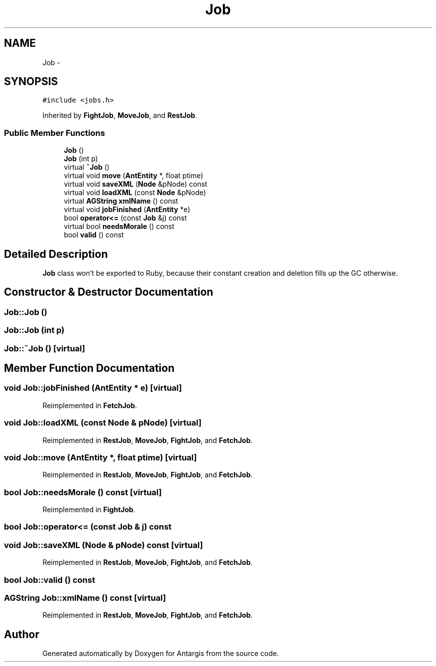 .TH "Job" 3 "27 Oct 2006" "Version 0.1.9" "Antargis" \" -*- nroff -*-
.ad l
.nh
.SH NAME
Job \- 
.SH SYNOPSIS
.br
.PP
\fC#include <jobs.h>\fP
.PP
Inherited by \fBFightJob\fP, \fBMoveJob\fP, and \fBRestJob\fP.
.PP
.SS "Public Member Functions"

.in +1c
.ti -1c
.RI "\fBJob\fP ()"
.br
.ti -1c
.RI "\fBJob\fP (int p)"
.br
.ti -1c
.RI "virtual \fB~Job\fP ()"
.br
.ti -1c
.RI "virtual void \fBmove\fP (\fBAntEntity\fP *, float ptime)"
.br
.ti -1c
.RI "virtual void \fBsaveXML\fP (\fBNode\fP &pNode) const "
.br
.ti -1c
.RI "virtual void \fBloadXML\fP (const \fBNode\fP &pNode)"
.br
.ti -1c
.RI "virtual \fBAGString\fP \fBxmlName\fP () const "
.br
.ti -1c
.RI "virtual void \fBjobFinished\fP (\fBAntEntity\fP *e)"
.br
.ti -1c
.RI "bool \fBoperator<=\fP (const \fBJob\fP &j) const "
.br
.ti -1c
.RI "virtual bool \fBneedsMorale\fP () const "
.br
.ti -1c
.RI "bool \fBvalid\fP () const "
.br
.in -1c
.SH "Detailed Description"
.PP 
\fBJob\fP class won't be exported to Ruby, because their constant creation and deletion fills up the GC otherwise. 
.PP
.SH "Constructor & Destructor Documentation"
.PP 
.SS "Job::Job ()"
.PP
.SS "Job::Job (int p)"
.PP
.SS "Job::~Job ()\fC [virtual]\fP"
.PP
.SH "Member Function Documentation"
.PP 
.SS "void Job::jobFinished (\fBAntEntity\fP * e)\fC [virtual]\fP"
.PP
Reimplemented in \fBFetchJob\fP.
.SS "void Job::loadXML (const \fBNode\fP & pNode)\fC [virtual]\fP"
.PP
Reimplemented in \fBRestJob\fP, \fBMoveJob\fP, \fBFightJob\fP, and \fBFetchJob\fP.
.SS "void Job::move (\fBAntEntity\fP *, float ptime)\fC [virtual]\fP"
.PP
Reimplemented in \fBRestJob\fP, \fBMoveJob\fP, \fBFightJob\fP, and \fBFetchJob\fP.
.SS "bool Job::needsMorale () const\fC [virtual]\fP"
.PP
Reimplemented in \fBFightJob\fP.
.SS "bool Job::operator<= (const \fBJob\fP & j) const"
.PP
.SS "void Job::saveXML (\fBNode\fP & pNode) const\fC [virtual]\fP"
.PP
Reimplemented in \fBRestJob\fP, \fBMoveJob\fP, \fBFightJob\fP, and \fBFetchJob\fP.
.SS "bool Job::valid () const"
.PP
.SS "\fBAGString\fP Job::xmlName () const\fC [virtual]\fP"
.PP
Reimplemented in \fBRestJob\fP, \fBMoveJob\fP, \fBFightJob\fP, and \fBFetchJob\fP.

.SH "Author"
.PP 
Generated automatically by Doxygen for Antargis from the source code.
